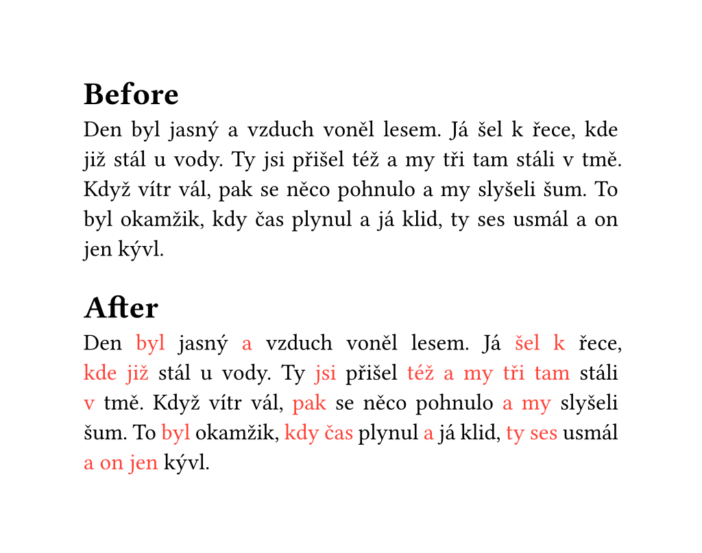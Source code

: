 #set page(width: 13cm,height: auto)
#set par(justify: true)
#set text(hyphenate: false, size: 12pt)
= Before
Den byl jasný a vzduch voněl lesem. Já šel k řece, kde již stál u  vody. Ty jsi přišel též a my tři tam stáli v tmě. Když vítr vál, pak se  něco pohnulo a my slyšeli šum. To byl okamžik, kdy čas plynul a já  klid, ty ses usmál a on jen kývl.

// remove fill:red
#let short-words = regex("(\<\p{Lowercase}{1,3}\>)+ ")
#show short-words: it => text(fill: red)[#{it.text.match(short-words).captures; ([],)}.join[~]]
= After
Den byl jasný a vzduch voněl lesem. Já šel k řece, kde již stál u  vody. Ty jsi přišel též a my tři tam stáli v tmě. Když vítr vál, pak se  něco pohnulo a my slyšeli šum. To byl okamžik, kdy čas plynul a já  klid, ty ses usmál a on jen kývl.
